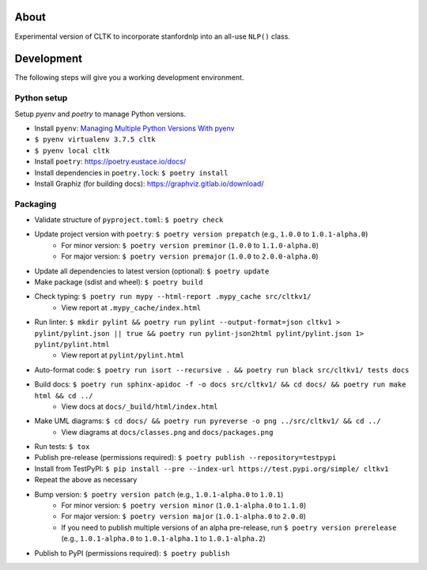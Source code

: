.. image:: https://travis-ci.org/cltk/cltkv1.svg?branch=master
    :target: https://travis-ci.org/cltk/cltkv1

About
-----

Experimental version of CLTK to incorporate stanfordnlp into an all-use ``NLP()`` class.


Development
-----------

The following steps will give you a working development environment.

Python setup
============

Setup `pyenv` and `poetry` to manage Python versions.

* Install ``pyenv``: `Managing Multiple Python Versions With pyenv <https://realpython.com/intro-to-pyenv/>`_
* ``$ pyenv virtualenv 3.7.5 cltk``
* ``$ pyenv local cltk``
* Install ``poetry``: https://poetry.eustace.io/docs/
* Install dependencies in ``poetry.lock``: ``$ poetry install``
* Install Graphiz (for building docs): https://graphviz.gitlab.io/download/

Packaging
=========

* Validate structure of ``pyproject.toml``: ``$ poetry check``
* Update project version with ``poetry``: ``$ poetry version prepatch`` (e.g., ``1.0.0`` to ``1.0.1-alpha.0``)
   - For minor version: ``$ poetry version preminor`` (``1.0.0`` to ``1.1.0-alpha.0``)
   - For major version: ``$ poetry version premajor`` (``1.0.0`` to ``2.0.0-alpha.0``)
* Update all dependencies to latest version (optional): ``$ poetry update``
* Make package (sdist and wheel): ``$ poetry build``
* Check typing: ``$ poetry run mypy --html-report .mypy_cache src/cltkv1/``
   - View report at ``.mypy_cache/index.html``
* Run linter: ``$ mkdir pylint && poetry run pylint --output-format=json cltkv1 > pylint/pylint.json || true && poetry run pylint-json2html pylint/pylint.json 1> pylint/pylint.html``
   - View report at ``pylint/pylint.html``
* Auto-format code: ``$ poetry run isort --recursive . && poetry run black src/cltkv1/ tests docs``
* Build docs: ``$ poetry run sphinx-apidoc -f -o docs src/cltkv1/ && cd docs/ && poetry run make html && cd ../``
   - View docs at ``docs/_build/html/index.html``
* Make UML diagrams: ``$ cd docs/ && poetry run pyreverse -o png ../src/cltkv1/ && cd ../``
   - View diagrams at ``docs/classes.png`` and ``docs/packages.png``
* Run tests: ``$ tox``
* Publish pre-release (permissions required): ``$ poetry publish --repository=testpypi``
* Install from TestPyPI: ``$ pip install --pre --index-url https://test.pypi.org/simple/ cltkv1``
* Repeat the above as necessary
* Bump version: ``$ poetry version patch`` (e.g., ``1.0.1-alpha.0`` to ``1.0.1``)
   - For minor version: ``$ poetry version minor`` (``1.0.1-alpha.0`` to ``1.1.0``)
   - For major version: ``$ poetry version major`` (``1.0.1-alpha.0`` to ``2.0.0``)
   - If you need to publish multiple versions of an alpha pre-release, run ``$ poetry version prerelease`` (e.g., ``1.0.1-alpha.0`` to ``1.0.1-alpha.1`` to ``1.0.1-alpha.2``)
* Publish to PyPI (permissions required): ``$ poetry publish``
